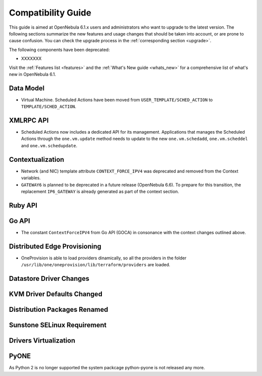 
.. _compatibility:

====================
Compatibility Guide
====================

This guide is aimed at OpenNebula 6.1.x users and administrators who want to upgrade to the latest version. The following sections summarize the new features and usage changes that should be taken into account, or are prone to cause confusion. You can check the upgrade process in the :ref:`corresponding section <upgrade>`.

The following components have been deprecated:

- XXXXXXX


Visit the :ref:`Features list <features>` and the :ref:`What's New guide <whats_new>` for a comprehensive list of what's new in OpenNebula 6.1.

Data Model
=========================

- Virtual Machine. Scheduled Actions have been moved from ``USER_TEMPLATE/SCHED_ACTION`` to ``TEMPLATE/SCHED_ACTION``.

XMLRPC API
=========================

- Scheduled Actions now includes a dedicated API for its management. Applications that manages the Scheduled Actions through the ``one.vm.update`` method needs to update to the new ``one.vm.schedadd``, ``one.vm.scheddel`` and ``one.vm.schedupdate``.

Contextualization
========================

- Network (and NIC) template attribute ``CONTEXT_FORCE_IPV4`` was deprecated  and removed from the Context variables.
- ``GATEWAY6`` is planned to be deprecated in a future release (OpenNebula 6.6). To prepare for this transition, the replacement ``IP6_GATEWAY`` is already generated as part of the context section.

Ruby API
========

Go API
======

- The constant ``ContextForceIPV4`` from Go API (GOCA) in consonance with the context changes outlined above.

Distributed Edge Provisioning
=============================

- OneProvision is able to load providers dinamically, so all the providers in the folder ``/usr/lib/one/oneprovision/lib/terraform/providers`` are loaded.

Datastore Driver Changes
=============================

.. _compatibility_kvm:

KVM Driver Defaults Changed
===========================

.. _compatibility_pkg:

Distribution Packages Renamed
=============================


.. _compatibility_sunstone:

Sunstone SELinux Requirement
=============================


.. _compatibility_virtualization:

Drivers Virtualization
========================

PyONE
========================
As Python 2 is no longer supported the system packcage python-pyone is not released any more.
